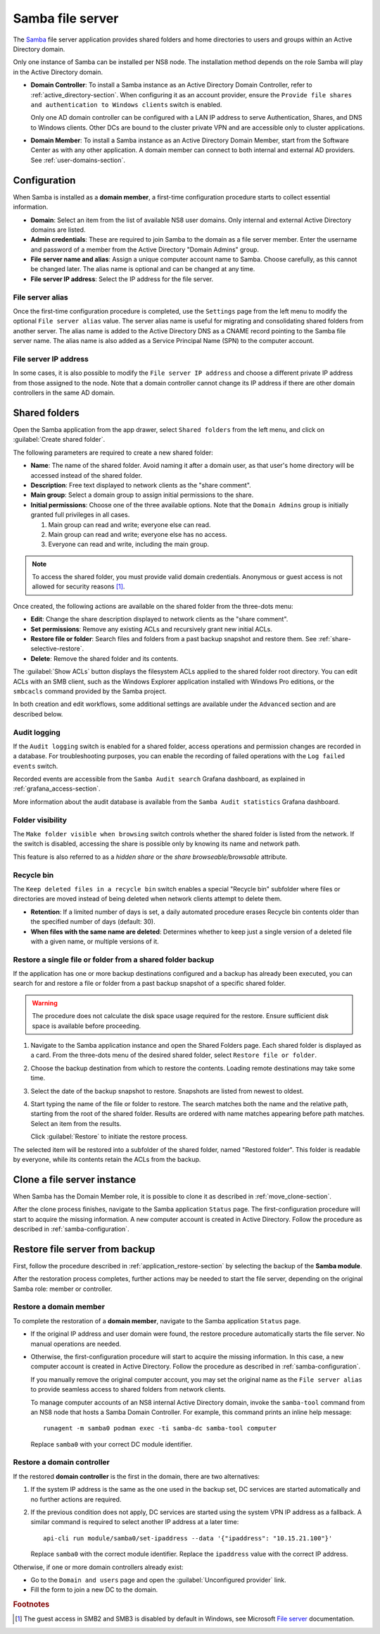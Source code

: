 .. _file-server-section:

=================
Samba file server
=================

The Samba_ file server application provides shared folders and home
directories to users and groups within an Active Directory domain.

.. _Samba: http://www.samba.org

Only one instance of Samba can be installed per NS8 node. The installation
method depends on the role Samba will play in the Active Directory domain.

- **Domain Controller**: To install a Samba instance as an Active
  Directory Domain Controller, refer to :ref:`active_directory-section`.
  When configuring it as an account provider, ensure the ``Provide
  file shares and authentication to Windows clients`` switch is enabled.

  Only one AD domain controller can be configured with a LAN IP address
  to serve Authentication, Shares, and DNS to Windows clients. Other DCs
  are bound to the cluster private VPN and are accessible only to cluster
  applications.

- **Domain Member**: To install a Samba instance as an Active Directory
  Domain Member, start from the Software Center as with any other
  application. A domain member can connect to both internal and
  external AD providers. See :ref:`user-domains-section`.

.. _samba-configuration:

Configuration
=============

When Samba is installed as a **domain member**, a first-time configuration
procedure starts to collect essential information.

- **Domain**: Select an item from the list of available NS8 user domains.
  Only internal and external Active Directory domains are listed.

- **Admin credentials**: These are required to join Samba to the domain as
  a file server member. Enter the username and password of a member from
  the Active Directory "Domain Admins" group.

- **File server name and alias**: Assign a unique computer account name to
  Samba. Choose carefully, as this cannot be changed later. The alias
  name is optional and can be changed at any time.

- **File server IP address**: Select the IP address for the file server.

.. _file-server-alias:

File server alias
-----------------

Once the first-time configuration procedure is completed, use the
``Settings`` page from the left menu to modify the optional ``File server
alias`` value. The server alias name is useful for migrating and consolidating
shared folders from another server. The alias name is added to the Active
Directory DNS as a CNAME record pointing to the Samba file server name.
The alias name is also added as a Service Principal Name (SPN) to the
computer account.

.. _file-server-address:

File server IP address
----------------------

In some cases, it is also possible to modify the ``File server IP
address`` and choose a different private IP address from those assigned to
the node. Note that a domain controller cannot change its IP address if
there are other domain controllers in the same AD domain.

.. _shared-folders-section:

Shared folders
==============

Open the Samba application from the app drawer, select ``Shared folders`` from
the left menu, and click on :guilabel:`Create shared folder`.

The following parameters are required to create a new shared folder:

- **Name**: The name of the shared folder. Avoid naming it after a domain
  user, as that user's home directory will be accessed instead
  of the shared folder.

- **Description**: Free text displayed to network clients as the "share
  comment".

- **Main group**: Select a domain group to assign initial permissions to the share.

- **Initial permissions**: Choose one of the three available options. Note
  that the ``Domain Admins`` group is initially granted full privileges in
  all cases.

  1. Main group can read and write; everyone else can read.

  2. Main group can read and write; everyone else has no access.

  3. Everyone can read and write, including the main group.

.. note::

    To access the shared folder, you must provide valid domain
    credentials. Anonymous or guest access is not allowed for security
    reasons [#anon]_\ .

Once created, the following actions are available on the shared folder
from the three-dots menu:

- **Edit**: Change the share description displayed to network clients as
  the "share comment".

- **Set permissions**: Remove any existing ACLs and recursively grant new
  initial ACLs.

- **Restore file or folder**: Search files and folders from a past backup
  snapshot and restore them. See :ref:`share-selective-restore`.

- **Delete**: Remove the shared folder and its contents.

The :guilabel:`Show ACLs` button displays the filesystem ACLs applied to
the shared folder root directory. You can edit ACLs with an SMB
client, such as the Windows Explorer application installed with Windows Pro
editions, or the ``smbcacls`` command provided by the Samba project.

In both creation and edit workflows, some additional settings are available
under the ``Advanced`` section and are described below.

.. _share-audit-logging:

Audit logging
-------------

If the ``Audit logging`` switch is enabled for a shared folder, access
operations and permission changes are recorded in a database. For
troubleshooting purposes, you can enable the recording of failed
operations with the ``Log failed events`` switch.

Recorded events are accessible from the ``Samba Audit search`` Grafana
dashboard, as explained in :ref:`grafana_access-section`.

More information about the audit database is available from the ``Samba Audit
statistics`` Grafana dashboard.

.. _share-browseable:

Folder visibility
-----------------

The ``Make folder visible when browsing`` switch controls whether the shared
folder is listed from the network. If the switch is disabled, accessing the
share is possible only by knowing its name and network path.

This feature is also referred to as a *hidden share* or the *share
browseable/browsable* attribute.

.. _share-recycle:

Recycle bin
-----------

The ``Keep deleted files in a recycle bin`` switch enables a special "Recycle bin"
subfolder where files or directories are moved instead of being deleted when
network clients attempt to delete them.

- **Retention**: If a limited number of days is set, a daily automated
  procedure erases Recycle bin contents older than the specified number of days (default: 30).

- **When files with the same name are deleted**: Determines whether to keep just a
  single version of a deleted file with a given name, or multiple versions
  of it.

.. _share-selective-restore:

Restore a single file or folder from a shared folder backup
-----------------------------------------------------------

If the application has one or more backup destinations configured and a
backup has already been executed, you can search for and restore a file or
folder from a past backup snapshot of a specific shared folder.

.. warning::

  The procedure does not calculate the disk space usage required for the
  restore. Ensure sufficient disk space is available before proceeding.

#. Navigate to the Samba application instance and open the Shared Folders
   page. Each shared folder is displayed as a card. From the three-dots
   menu of the desired shared folder, select ``Restore file or folder``.

#. Choose the backup destination from which to restore the contents.
   Loading remote destinations may take some time.

#. Select the date of the backup snapshot to restore. Snapshots are
   listed from newest to oldest.

#. Start typing the name of the file or folder to restore. The search
   matches both the name and the relative path, starting from the root of
   the shared folder. Results are ordered with name matches appearing
   before path matches. Select an item from the results.

   Click :guilabel:`Restore` to initiate the restore process.

The selected item will be restored into a subfolder of the shared folder,
named "Restored folder". This folder is readable by everyone, while its
contents retain the ACLs from the backup.


.. _file-server-clone:

Clone a file server instance
============================

When Samba has the Domain Member role, it is possible to clone it as
described in :ref:`move_clone-section`.

After the clone process finishes, navigate to the Samba application
``Status`` page. The first-configuration procedure will start to acquire
the missing information. A new computer account is created in Active
Directory. Follow the procedure as described in
:ref:`samba-configuration`.

.. _file-server-restore:

Restore file server from backup
===============================

First, follow the procedure described in
:ref:`application_restore-section` by selecting the backup of the **Samba
module**.

After the restoration process completes, further actions may be needed to
start the file server, depending on the original Samba role: member or
controller.

Restore a domain member
-----------------------

To complete the restoration of a **domain member**, navigate to the Samba
application ``Status`` page.

- If the original IP address and user domain were found, the restore
  procedure automatically starts the file server. No manual operations are
  needed.

- Otherwise, the first-configuration procedure will start to acquire the
  missing information. In this case, a new computer account is created in
  Active Directory. Follow the procedure as described in
  :ref:`samba-configuration`.

  If you manually remove the original computer account, you may set the
  original name as the ``File server alias`` to provide seamless access to
  shared folders from network clients.

  To manage computer accounts of an NS8 internal Active Directory domain,
  invoke the ``samba-tool`` command from an NS8 node that hosts a Samba
  Domain Controller. For example, this command prints an inline help
  message: ::

    runagent -m samba0 podman exec -ti samba-dc samba-tool computer

  Replace ``samba0`` with your correct DC module identifier.


Restore a domain controller
---------------------------

If the restored **domain controller** is the first in the domain, there are
two alternatives:

1. If the system IP address is the same as the one used in the backup set, DC
   services are started automatically and no further actions are required.

2. If the previous condition does not apply, DC services are started using
   the system VPN IP address as a fallback. A similar command is required to
   select another IP address at a later time: ::

     api-cli run module/samba0/set-ipaddress --data '{"ipaddress": "10.15.21.100"}'

   Replace ``samba0`` with the correct module identifier. Replace the
   ``ipaddress`` value with the correct IP address.

Otherwise, if one or more domain controllers already exist:

- Go to the ``Domain and users`` page and open the :guilabel:`Unconfigured
  provider` link.

- Fill the form to join a new DC to the domain.

.. rubric:: Footnotes

.. [#anon]

    The guest access in SMB2 and SMB3 is disabled by default in
    Windows, see Microsoft `File server`_ documentation.

    .. _`File server`: https://learn.microsoft.com/en-us/windows-server/storage/file-server/enable-insecure-guest-logons-smb2-and-smb3?tabs=group-policy#reason-for-enabling-guest-logons

